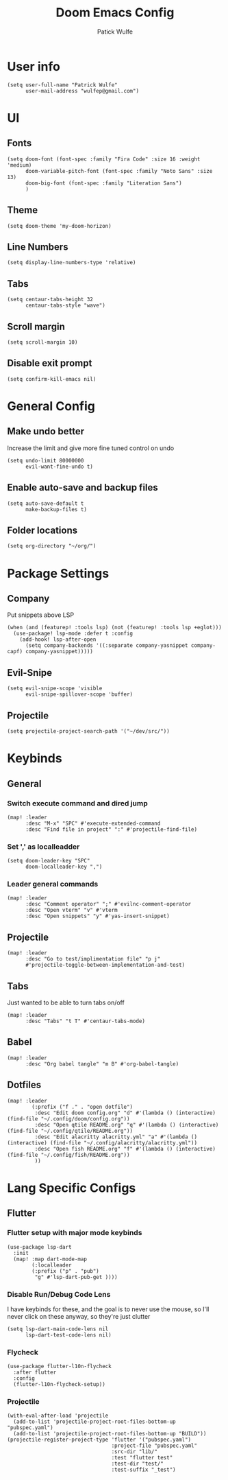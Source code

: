 #+TITLE: Doom Emacs Config
#+AUTHOR: Patick Wulfe
#+LANGUAGE: en
#+PROPERTY: header-args:emacs-lisp :tangle config.el

* User info
#+begin_src elisp
(setq user-full-name "Patrick Wulfe"
      user-mail-address "wulfep@gmail.com")
#+end_src

* UI
** Fonts
#+begin_src elisp
(setq doom-font (font-spec :family "Fira Code" :size 16 :weight 'medium)
      doom-variable-pitch-font (font-spec :family "Noto Sans" :size 13)
      doom-big-font (font-spec :family "Literation Sans")
      )
#+end_src

** Theme
#+begin_src elisp
(setq doom-theme 'my-doom-horizon)
#+end_src

** Line Numbers
#+begin_src elisp
(setq display-line-numbers-type 'relative)
#+end_src

** Tabs
#+begin_src elisp
(setq centaur-tabs-height 32
      centaur-tabs-style "wave")
#+end_src
** Scroll margin
#+begin_src elisp
(setq scroll-margin 10)
#+end_src

** Disable exit prompt
#+begin_src elisp
(setq confirm-kill-emacs nil)
#+end_src

* General Config
** Make undo better
Increase the limit and give more fine tuned control on undo
#+begin_src elisp
(setq undo-limit 80000000
      evil-want-fine-undo t)
#+end_src

** Enable auto-save and backup files
#+begin_src elisp
(setq auto-save-default t
      make-backup-files t)
#+end_src

** Folder locations
#+begin_src elisp
(setq org-directory "~/org/")
#+end_src

* Package Settings
** Company
Put snippets above LSP
#+begin_src elisp
(when (and (featurep! :tools lsp) (not (featurep! :tools lsp +eglot)))
  (use-package! lsp-mode :defer t :config
    (add-hook! lsp-after-open
      (setq company-backends '((:separate company-yasnippet company-capf) company-yasnippet)))))
#+end_src

** Evil-Snipe
#+begin_src elisp
(setq evil-snipe-scope 'visible
      evil-snipe-spillover-scope 'buffer)
#+end_src
** Projectile
#+begin_src elisp
(setq projectile-project-search-path '("~/dev/src/"))
#+end_src

* Keybinds
** General
*** Switch execute command and dired jump
#+begin_src elisp
(map! :leader
      :desc "M-x" "SPC" #'execute-extended-command
      :desc "Find file in project" ":" #'projectile-find-file)
#+end_src
*** Set ',' as localleadder
#+begin_src elisp
(setq doom-leader-key "SPC"
      doom-localleader-key ",")
#+end_src
*** Leader general commands
#+begin_src elisp
(map! :leader
      :desc "Comment operator" ";" #'evilnc-comment-operator
      :desc "Open vterm" "v" #'vterm
      :desc "Open snippets" "y" #'yas-insert-snippet)
#+end_src
** Projectile
#+begin_src elisp
(map! :leader
      :desc "Go to test/implimentation file" "p j"
      #'projectile-toggle-between-implementation-and-test)
#+end_src

** Tabs
Just wanted to be able to turn tabs on/off
#+begin_src elisp
(map! :leader
      :desc "Tabs" "t T" #'centaur-tabs-mode)
#+end_src
** Babel
#+begin_src elisp
(map! :leader
      :desc "Org babel tangle" "m B" #'org-babel-tangle)
#+end_src

** Dotfiles
#+begin_src elisp
(map! :leader
        (:prefix ("f ." . "open dotfile")
         :desc "Edit doom config.org" "d" #'(lambda () (interactive) (find-file "~/.config/doom/config.org"))
         :desc "Open qtile README.org" "q" #'(lambda () (interactive) (find-file "~/.config/qtile/README.org"))
         :desc "Edit alacritty alacritty.yml" "a" #'(lambda () (interactive) (find-file "~/.config/alacritty/alacritty.yml"))
         :desc "Open fish README.org" "f" #'(lambda () (interactive) (find-file "~/.config/fish/README.org"))
         ))
#+end_src

* Lang Specific Configs
** Flutter
*** Flutter setup with major mode keybinds
#+begin_src elisp
(use-package lsp-dart
  :init
  (map! :map dart-mode-map
        (:localleader
        (:prefix ("p" . "pub")
         "g" #'lsp-dart-pub-get ))))
#+end_src

*** Disable Run/Debug Code Lens
I have keybinds for these, and the goal is to never use the mouse, so I'll never click on these anyway, so they're just clutter
#+begin_src elisp
(setq lsp-dart-main-code-lens nil
      lsp-dart-test-code-lens nil)
#+end_src

*** Flycheck
#+begin_src elisp
(use-package flutter-l10n-flycheck
  :after flutter
  :config
  (flutter-l10n-flycheck-setup))
#+end_src
*** Projectile
#+begin_src elisp
(with-eval-after-load 'projectile
  (add-to-list 'projectile-project-root-files-bottom-up "pubspec.yaml")
  (add-to-list 'projectile-project-root-files-bottom-up "BUILD"))
(projectile-register-project-type 'flutter '("pubspec.yaml")
                                  :project-file "pubspec.yaml"
                                  :src-dir "lib/"
                                  :test "flutter test"
                                  :test-dir "test/"
                                  :test-suffix "_test")
#+end_src
